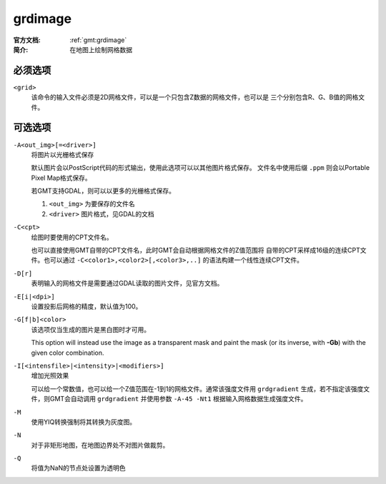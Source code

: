 .. index:: ! grdimage

grdimage
==========

:官方文档: :ref:`gmt:grdimage`
:简介: 在地图上绘制网格数据

必须选项
--------

``<grid>``
    该命令的输入文件必须是2D网格文件，可以是一个只包含Z数据的网格文件，也可以是
    三个分别包含R、G、B值的网格文件。

可选选项
--------

``-A<out_img>[=<driver>]``
    将图片以光栅格式保存

    默认图片会以PostScript代码的形式输出，使用此选项可以以其他图片格式保存。
    文件名中使用后缀 ``.ppm`` 则会以Portable Pixel Map格式保存。

    若GMT支持GDAL，则可以以更多的光栅格式保存。

    #. ``<out_img>`` 为要保存的文件名
    #. ``<driver>`` 图片格式，见GDAL的文档

``-C<cpt>``
    绘图时要使用的CPT文件名。

    也可以直接使用GMT自带的CPT文件名，此时GMT会自动根据网格文件的Z值范围将
    自带的CPT采样成16级的连续CPT文件。也可以通过 ``-C<color1>,<color2>[,<color3>,..]``
    的语法构建一个线性连续CPT文件。

``-D[r]``
    表明输入的网格文件是需要通过GDAL读取的图片文件，见官方文档。

``-E[i|<dpi>]``
    设置投影后网格的精度，默认值为100。

``-G[f|b]<color>``
    该选项仅当生成的图片是黑白图时才可用。

    This option will instead use the image as a transparent mask and paint
    the mask (or its inverse, with **-Gb**) with the given color combination.

``-I[<intensfile>|<intensity>|<modifiers>]``
    增加光照效果

    可以给一个常数值，也可以给一个Z值范围在-1到1的网格文件。通常该强度文件用
    ``grdgradient`` 生成，若不指定该强度文件，则GMT会自动调用 ``grdgradient``
    并使用参数 ``-A-45 -Nt1`` 根据输入网格数据生成强度文件。

``-M``
    使用YIQ转换强制将其转换为灰度图。

``-N``
    对于非矩形地图，在地图边界处不对图片做裁剪。

``-Q``
    将值为NaN的节点处设置为透明色
